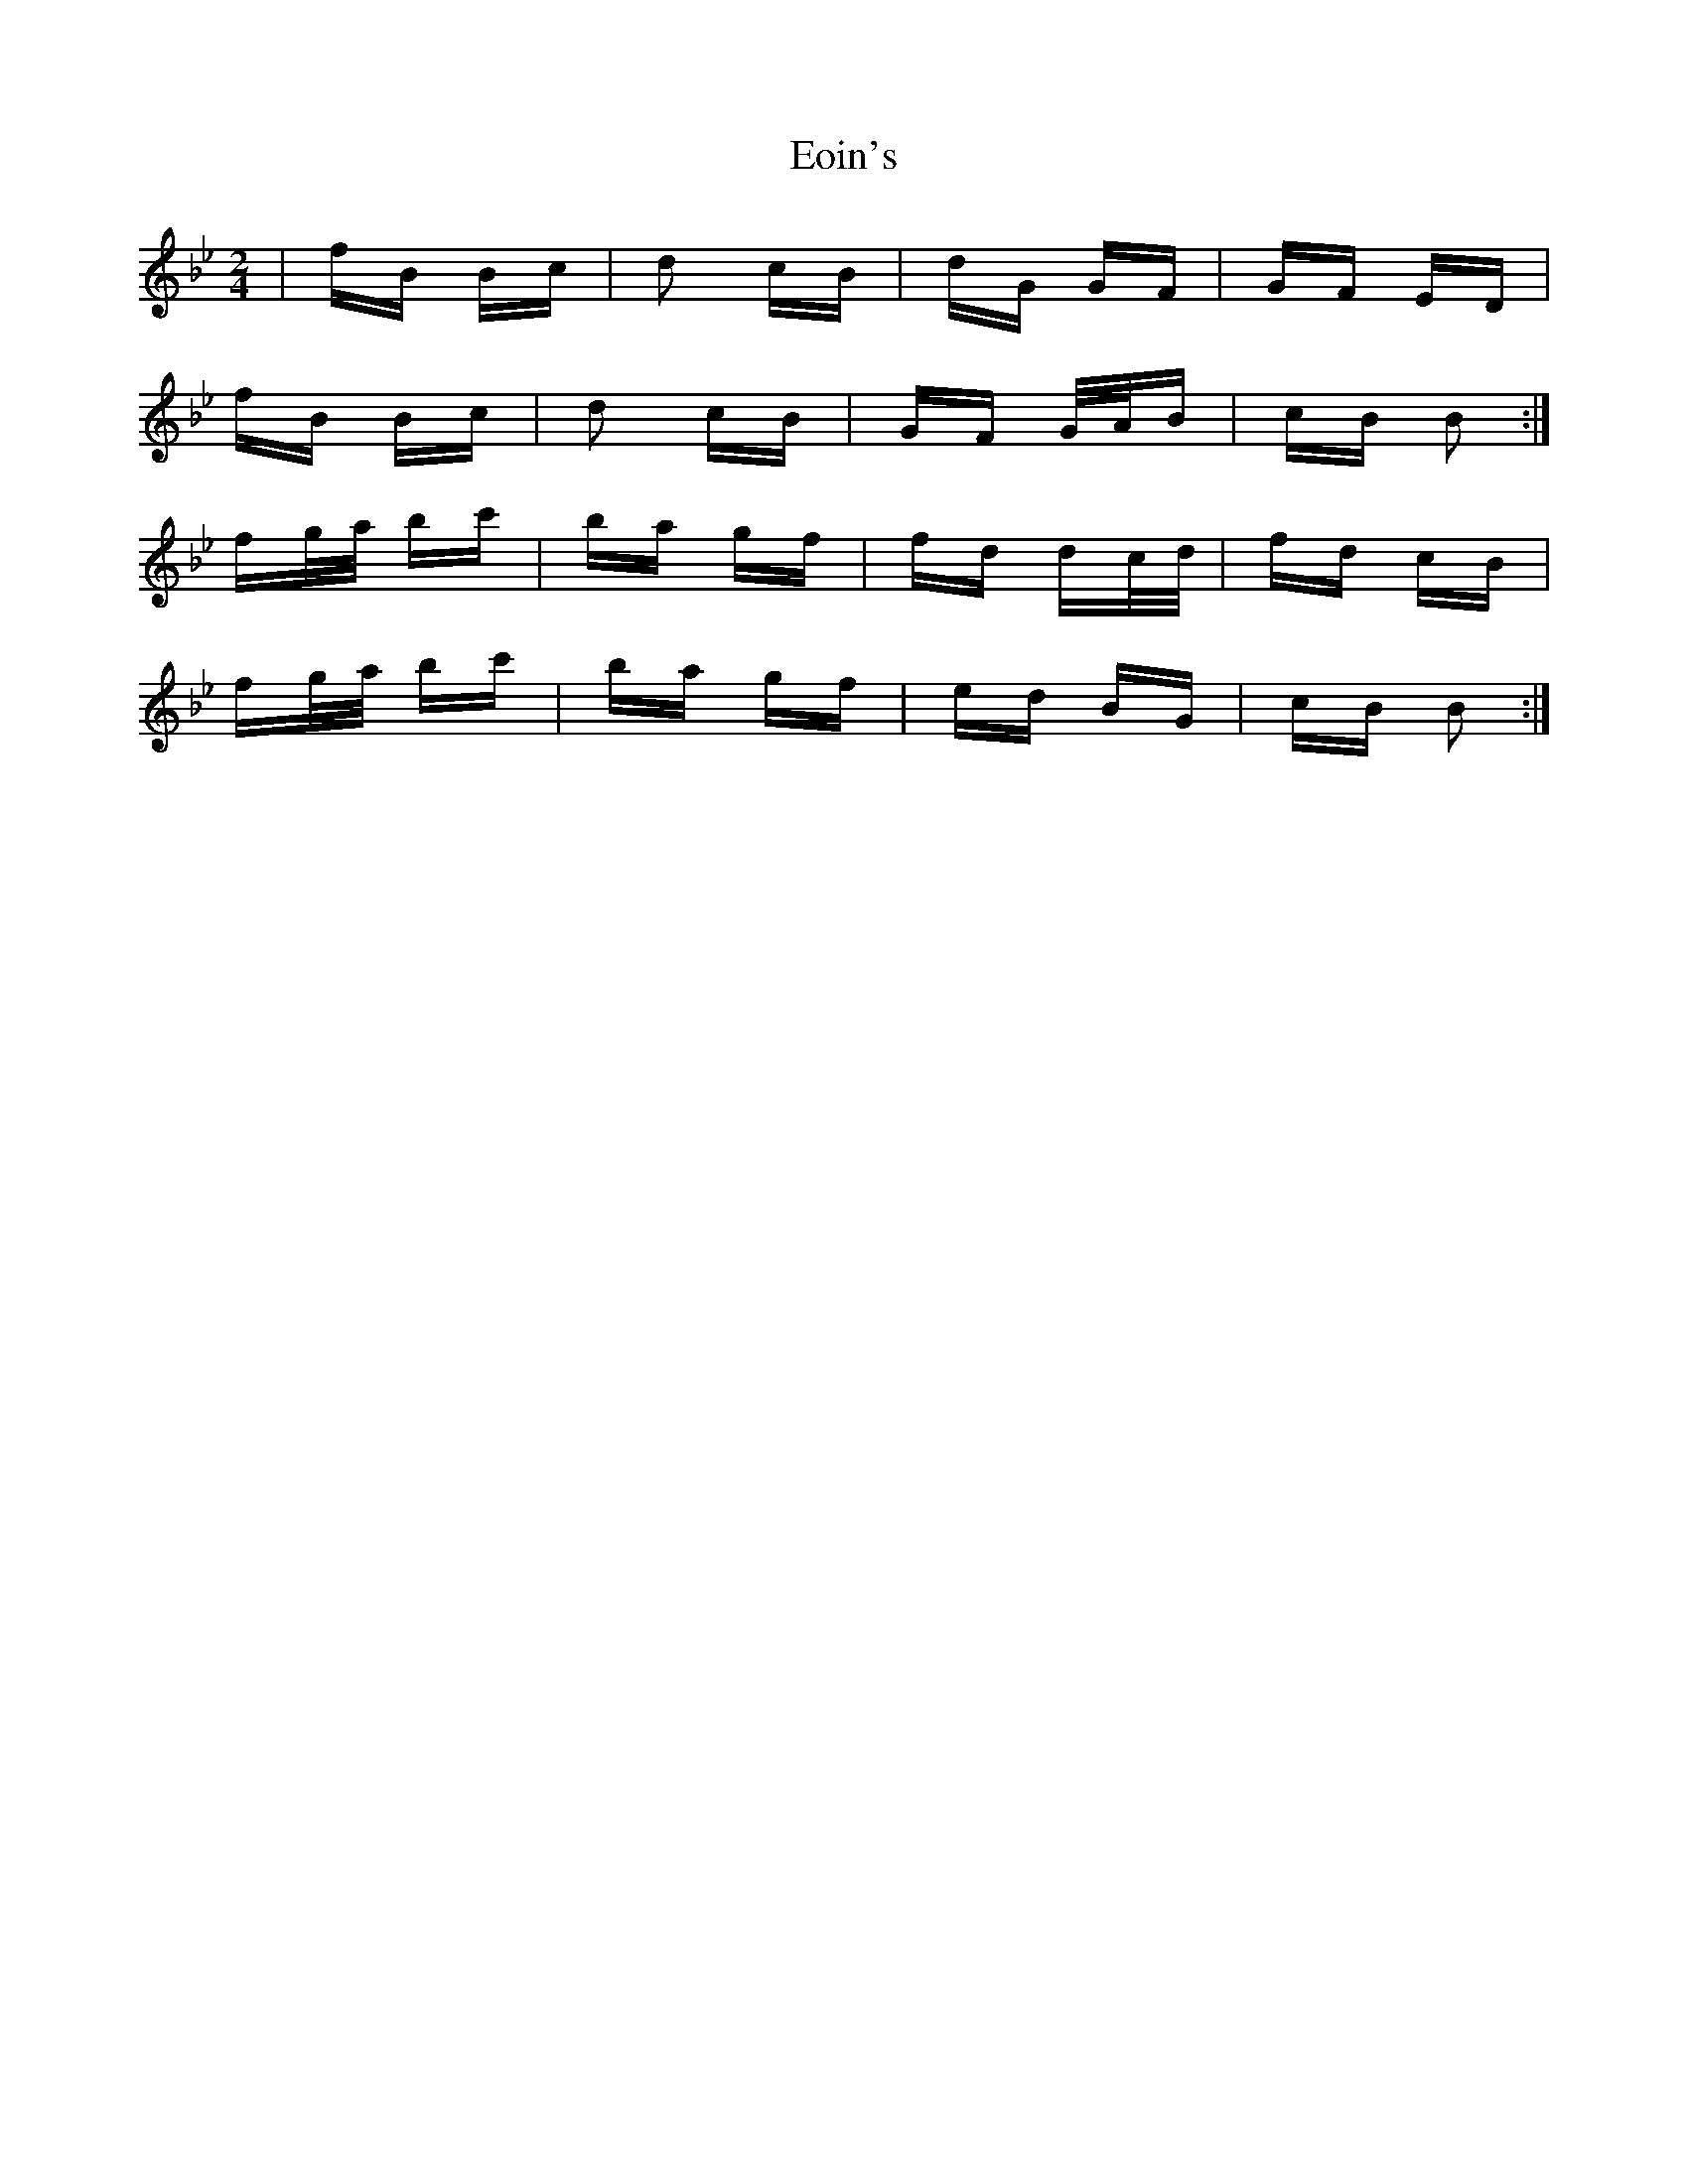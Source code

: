 X: 11998
T: Eoin's
R: polka
M: 2/4
K: Cdorian
|fB Bc|d2 cB|dG GF|GF ED|
fB Bc|d2 cB|GF G/A/B|cB B2:|
fg/a/ bc'|ba gf|fd dc/d/|fd cB|
fg/a/ bc'|ba gf|ed BG|cB B2:|

